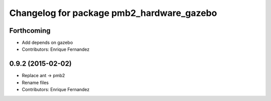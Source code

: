 ^^^^^^^^^^^^^^^^^^^^^^^^^^^^^^^^^^^^^^^^^^
Changelog for package pmb2_hardware_gazebo
^^^^^^^^^^^^^^^^^^^^^^^^^^^^^^^^^^^^^^^^^^

Forthcoming
-----------
* Add depends on gazebo
* Contributors: Enrique Fernandez

0.9.2 (2015-02-02)
------------------
* Replace ant -> pmb2
* Rename files
* Contributors: Enrique Fernandez
